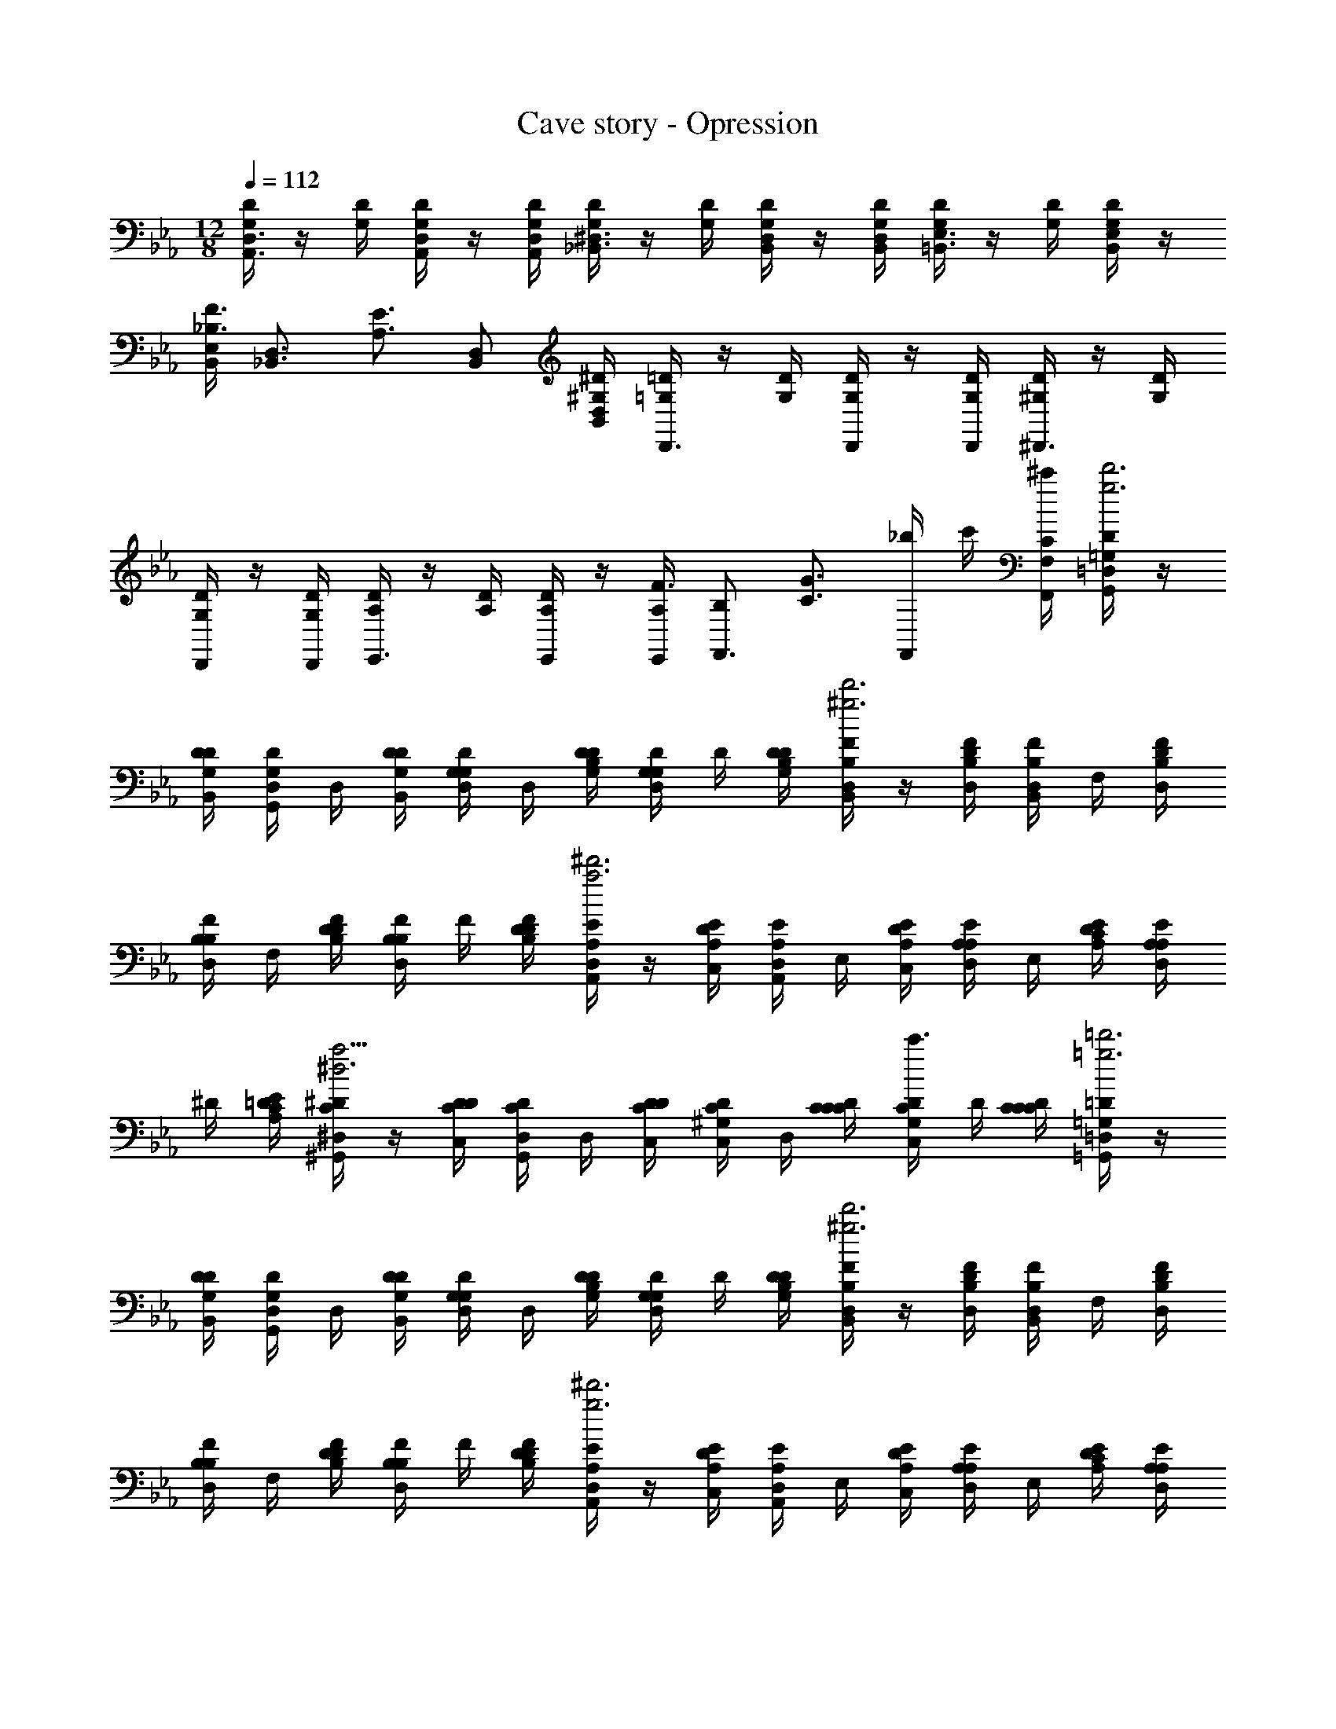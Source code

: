 X: 1
T: Cave story - Opression
Z: ABC Generated by Starbound Composer
L: 1/4
M: 12/8
Q: 1/4=112
K: Eb
[D/4G,/4D,3/4A,,3/4] z/4 [D/4G,/4] [D/4G,/4D,/2A,,/2] z/4 [D,/4A,,/4D/4G,/4] [D/4G,/4^D,3/4_B,,3/4] z/4 [D/4G,/4] [D/4G,/4D,/2B,,/2] z/4 [D,/4B,,/4D/4G,/4] [D/4G,/4E,3/4=B,,3/4] z/4 [D/4G,/4] [D/4G,/4E,/2B,,/2] z/4 
[E,/4B,,/4F3/4_B,3/4] [z/2D,3/4_B,,3/4] [z/4E3/4A,3/4] [D,/2B,,/2] [D,/4B,,/4^D/4^G,/4] [=D/4=G,/4D,,3/4] z/4 [D/4G,/4] [D/4G,/4D,,/2] z/4 [D,,/4D/4G,/4] [D/4^G,/4^D,,3/4] z/4 [D/4G,/4] 
[D/4G,/4D,,/2] z/4 [D,,/4D/4G,/4] [D/4A,/4E,,3/4] z/4 [D/4A,/4] [D/4A,/4E,,/2] z/4 [E,,/4A,/4F3/4] [B,/2F,,3/4] [z/4G3/4C3/4] [_b/4F,,/2] c'/4 [C/4F,/4F,,/4^c'/4] [D/4=G,/4G,,/4=D,/2d'3g3] z/4 
[D/4G,/4D/4B,,/4] [D/4G,/4G,,/4D,/2] D,/4 [D/4G,/4D/4B,,/4] [D/4G,/4G,/4D,/2] D,/4 [D/4G,/4D/4B,/4] [D/4G,/4G,/4D,/2] D/4 [D/4G,/4D/4B,/4] [F/4B,/4B,,/4D,/2d'3^g3] z/4 [F/4B,/4D/4D,/4] [F/4B,/4B,,/4D,/2] F,/4 [F/4B,/4D/4D,/4] 
[F/4B,/4B,/4D,/2] F,/4 [F/4B,/4D/4D/4] [F/4B,/4B,/4D,/2] F/4 [F/4B,/4D/4D/4] [E/4A,/4A,,/4D,/2^d'3a3] z/4 [E/4A,/4D/4C,/4] [E/4A,/4A,,/4D,/2] E,/4 [E/4A,/4D/4C,/4] [E/4A,/4A,/4D,/2] E,/4 [E/4A,/4D/4C/4] [E/4A,/4A,/4D,/2] 
^D/4 [E/4A,/4=D/4C/4] [^D/4C/4^G,,/4^D,/2a9/4^d3] z/4 [D/4C/4D/4C,/4] [D/4C/4G,,/4D,/2] D,/4 [D/4C/4D/4C,/4] [D/4C/4^G,/4C,/2] D,/4 [D/4C/4C/4C/4] [D/4C/4G,/4C,/2c'3/4] D/4 [D/4C/4C/4C/4] [=D/4=G,/4=G,,/4=D,/2=d'3=g3] z/4 
[D/4G,/4D/4B,,/4] [D/4G,/4G,,/4D,/2] D,/4 [D/4G,/4D/4B,,/4] [D/4G,/4G,/4D,/2] D,/4 [D/4G,/4D/4B,/4] [D/4G,/4G,/4D,/2] D/4 [D/4G,/4D/4B,/4] [F/4B,/4B,,/4D,/2d'3^g3] z/4 [F/4B,/4D/4D,/4] [F/4B,/4B,,/4D,/2] F,/4 [F/4B,/4D/4D,/4] 
[F/4B,/4B,/4D,/2] F,/4 [F/4B,/4D/4D/4] [F/4B,/4B,/4D,/2] F/4 [F/4B,/4D/4D/4] [E/4A,/4A,,/4D,/2^d'3g3] z/4 [E/4A,/4D/4C,/4] [E/4A,/4A,,/4D,/2] E,/4 [E/4A,/4D/4C,/4] [E/4A,/4A,/4D,/2] E,/4 [E/4A,/4D/4C/4] [E/4A,/4A,/4D,/2] 
E/4 [E/4A,/4D/4C/4] [^G/4^D/4^G,,/4^D,/2g3d3] z/4 [G/4D/4D/4C,/4] [G/4D/4G,,/4D,/2] D,/4 [G/4D/4D/4C,/4] [G/4D/4^G,/4D,/2] D,/4 [G/4D/4D/4C/4] [G/4D/4G,/4D,/2] D/4 [G/4D/4D/4C/4] [=D,,/4=D/2=G,/2] z/4 
[D,,/4D/4G,/4] [D/4G,/4=D,3/4] z/4 [z/4F3/4B,3/4] D,,/4 z/4 [D,,/4=G3/4C3/4] [z/2D,3/4] [C/4F,/4] [D,,/4D/2G,/2] z/4 [D,,/4D/4G,/4] [D/4G,/4D,3/4] z/4 [z/4F3/4B,3/4] 
D,,/4 z/4 [D,,/4E3/4A,3/4] [z/2D,3/4] [C/4F,/4] [D,,/4D/2G,/2] z/4 [D,,/4D/4G,/4] [D/4G,/4D,3/4] z/4 [z/4F3/4B,3/4] D,,/4 z/4 [D,,/4G3/4C3/4] [z/2D,3/4] 
[G/4C/4] [=G,,/4^G/2^C/2] z/4 [G,,/4G/4C/4] [=G/2=C/2C,3/4] [G/4B,3/4] [B,,/4F/2] z/4 [B,,/4F/4B,/4] [A,,3/4D3/4G,3/4] [G,,/4G/2C/2] z/4 [G,,/4G/4C/4] 
[G/4C/4G,3/4] z/4 [z/4_B3/4^D3/4] G,,/4 z/4 [G,,/4c3/4F3/4] [z/2G,3/4] [F/4B,/4] [G,,/4G/2C/2] z/4 [G,,/4G/4C/4] [G/4C/4G,3/4] z/4 [z/4B3/4D3/4] G,,/4 z/4 
[G,,/4A3/4=D3/4] [z/2G,3/4] [F/4B,/4] [G,,/4G/2C/2] z/4 [G,,/4G/4C/4] [G/4C/4G,3/4] z/4 [z/4B3/4^D3/4] G,,/4 z/4 [G,,/4c3/4F3/4] [z/2G,3/4] [c/4F/4] 
[C,/4^c/2^F/2] z/4 [C,/4c/4F/4] [=c/2=F/2F,3/4] [z/4B3/4D3/4] ^D,/4 z/4 [D,/4B/4D/4] [=D,3/4G3/4C3/4] [=D/4G,/4D,,/2=d3/4D3/4] z/4 [D/4G,/4D,/4] [D/4G,/4c/4C/4D,,/2] 
[^c/4^C/4] [D/4G,/4D,/4d/4D/4] [F/2B,/2f/2F/2D,,3/4] [z/4E/2A,/2e/2E/2] [z/4C,,3/4] [^D/2^G,/2^d/2D/2] [=D/4=G,/4D,,/2=g3/4G3/4] z/4 [D/4G,/4D,/4] [D/4G,/4f/4F/4D,,/2] [^f/4^F/4] [D/4G,/4D,/4g/4G/4] [^G/2C/2F,/2=d'/2=d/2] 
[=G3/4=C3/4E,3/4=c'3/4=c3/4] [C/4F,/4] [D/4G,/4D,,/2d3/4D3/4] z/4 [D/4G,/4D,/4] [D/4G,/4c/4C/4D,,/2] [^c/4^C/4] [D/4G,/4D,/4d/4D/4] [=F/2B,/2D,,/2=f/2F/2] [D,/4E/2A,/2e/2E/2] [z/4D,,/2] [z/4^D/2^G,/2^d/2D/2] D,/4 
[=D/4=G,/4G,,/2g/2G/2] z/4 [D/4G,/4D,/4b/2B/2] [D/4G,/4G,,/2] [z/4d'/2=d/2] [D/4G,/4D,/4] [=C3/4F,3/4F,,3/4f3/4F3/4] [D3/4G,3/4G,,3/4g3/4G3/4] [G/4C/4G,,/2g3/4G3/4] z/4 [G/4C/4G,/4] [G/4C/4f/4F/4G,,/2] 
[^f/4^F/4] [G/4C/4G,/4g/4G/4] [B/2^D/2b/2B/2G,,3/4] [z/4A/2=D/2a/2A/2] [z/4F,,3/4] [^G/2^C/2^g/2G/2] [=G/4=C/4G,,/2c'3/4=c3/4] z/4 [G/4C/4G,/4] [G/4C/4b/4B/4G,,/2] [=b/4=B/4] [G/4C/4G,/4c'/4c/4] [^c/2F/2B,/2g'/2=g/2] 
[=c3/4=F3/4A,3/4f'3/4=f3/4] [F/4B,/4] [G/4C/4G,/2g3/4G3/4] z/4 [G/4C/4G/4] [G/4C/4f/4F/4G,/2] [^f/4^F/4] [G/4C/4G/4g/4G/4] [_B/2^D/2G,/2_b/2B/2] [G/4A/2=D/2a/2A/2] [z/4G,/2] [z/4^G/2^C/2^g/2G/2] =G/4 
[G/4=C/4G,/4G/2g'/2=g/2] z/4 [G/4C/4B,/4G/2^f'/2g/2] [G/4C/4G,/4] [D/4G/2=f'/2g/2] [G/4C/4B,/4] [G/4B/2G/2G/2^d'/2g/2] D/4 [B/4B/2G/2G/2=d'/2g/2] G/4 [g/4B/2G/2G/2c'/2g/2] B/4 
